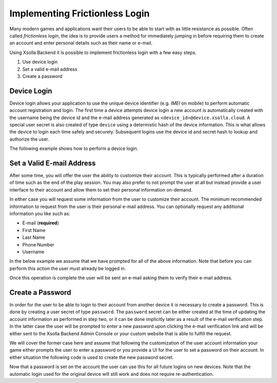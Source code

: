 ===============================
Implementing Frictionless Login
===============================

Many modern games and applications want their users to be able to start with as little resistance as possible. Often called
*frictionless login*, the idea is to provide users a method for immediately jumping in before requiring them to create an
account and enter personal details such as their name or e-mail.

Using Xsolla Backend it is possible to implement frictionless login with a few easy steps.

#. Use device login
#. Set a valid e-mail address
#. Create a password

Device Login
============

Device login allows your application to use the unique device identifier (e.g. *IMEI* on mobile) to perform automatic account registration and login.
The first time a device attempts device login a new account is automatically created with the username being the device id and the e-mail
address generated as ``<device_id>@device.xsolla.cloud``. A special user secret is also created of type ``device`` using a determistic
hash of the device information. This is what allows the device to login each time safely and securely. Subsequent logins use the device id
and secret hash to lookup and authorize the user.

The following example shows how to perform a device login.

.. tabs::

    .. tab:: C++
    
        .. code-block:: cpp

            CoreSDK->LoginDevice().then([](pplx::task<void> task)
            {
                try
                {
                    // Force the exception to be re-thrown if an error occurred.
                    task.get();
                }
                catch (const axr::sdk::Exception& e)
                {
                    // Handle error here
                }
            });

    .. tab:: C#

        .. code-block:: csharp

            try
            {
                await CoreSDK.LoginDevice();
            }
            catch (Exception error)
            {
                // Handle error here
            }

    .. tab:: TypeScript

        .. code-block:: typescript

            try
            {
                await CoreSDK.loginDevice();
            }
            catch (error: any)
            {
                // Handle error here
            }

    .. tab:: Unity

        .. code-block:: csharp

            try
            {
                AXRCoreSDK SDK = AXRCoreSDK.GetInstance();
                await SDK.Instance.LoginDevice();
            }
            catch (Exception error)
            {
                Debug.LogError("Failed device login. Error=" + error.Message);
            }

    .. tab:: Unreal

        .. code-block:: cpp

            const IOnlineSubsystem* OnlineSub = Online::GetSubsystem(GetWorld());
            check(OnlineSub != nullptr);
            const IOnlineIdentityPtr IdentityInterface = OnlineSub->GetIdentityInterface();
            check(IdentityInterface.IsValid());

            FDelegateHandle LoginDelegateHandler;
            auto LoginDelegate = FOnLoginCompleteDelegate::CreateLambda([=](int32 InLocalUserNum, bool bWasSuccessful, const FUniqueNetId& UserId, const FString& Error)
            {
                if (Error.Len() > 0)
                {
                    // Handle error here
                }

                IdentityInterface->ClearOnLoginCompleteDelegate_Handle(InLocalUserNum, LoginDelegateHandler);
            });
            LoginDelegateHandler = IdentityInterface->AddOnLoginCompleteDelegate_Handle(0, LoginDelegate);

            IdentityInterface->AutoLogin(0);

Set a Valid E-mail Address
==========================

After some time, you will offer the user the ability to customize their account. This is typically performed after a duration of
time such as the end of the play session. You may also prefer to not prompt the user at all but instead provide a user interface
to their account and allow them to set their personal information on-demand.

In either case you will request some information from the user to customize their account. The minimum recommended information to
request from the user is their personal e-mail address. You can optionally request any additional information you like such as:

* E-mail (**required**)
* First Name
* Last Name
* Phone Number
* Username

In the below example we assume that we have prompted for all of the above information. Note that before you can perform this action
the user must already be logged in.

.. tabs::

    .. tab:: C++
    
        .. code-block:: cpp

            auto user = CoreSDK->GetLoggedInUser();
            user->SetFirstName(_XPLATSTR("John"));
            user->SetLastName(_XPLATSTR("Smith"));
            user->SetEmail(_XPLATSTR("john.smith@gmail.com"));
            user->SetName(_XPLATSTR("john.smith"));
            user->SetPhone(_XPLATSTR("+1 213-555-1234"));

            auto service = CoreSDK->GetServiceFactory<axr::sdk::services::UserService>();
            service->Update(user->GetUid(), user).then([=](pplx::task<std::shared_ptr<axr::sdk::models::User>> task)
            {
                try
                {
                    user = task.get();
                }
                catch (const axr::sdk::Exception& e)
                {
                    // Handle error here
                }
            });

    .. tab:: C#

        .. code-block:: csharp

            User user = CoreSDK.LoggedInUser;
            user.FirstName = "John";
            user.LastName = "Smith";
            user.Email = "john.smith@gmail.com";
            user.Name = "john.smith";
            user.Phone = "+1 213-555-1234";

            UserService userService = CoreSDK.ServiceFactory.GetService<UserService>();
            try
            {
                await userService.Update(user.Uid, user);
            }
            catch (Exception error)
            {
                // Handle error here
            }

    .. tab:: TypeScript

        .. code-block:: typescript

            const user: User = CoreSDK.LoggedInUser;
            user.firstName = "John";
            user.lastName = "Smith";
            user.email = "john.smith@gmail.com";
            user.name = "john.smith";
            user.phone = "+1 213-555-1234";

            const userService: UserService = ServiceFactory.getService(UserService);
            try
            {
                await userService.update(user.uid, user);
            }
            catch (error: any)
            {
                // Handle error here
            }

    .. tab:: Unity

        .. code-block:: csharp

            AXRCoreSDK SDK = AXRCoreSDK.GetInstance();
            User user = SDK.Instance.LoggedInUser;
            user.FirstName = "John";
            user.LastName = "Smith";
            user.Email = "john.smith@gmail.com";
            user.Name = "john.smith";
            user.Phone = "+1 213-555-1234";

            UserService userService = SDK.Instance.ServiceFactory.GetService<UserService>();
            try
            {
                await userService.Update(user.Uid, user);
            }
            catch (Exception error)
            {
                Debug.LogError("Failed to update account. Error=" + error.Message);
            }

    .. tab:: Unreal

        .. code-block:: cpp

            const FOnlineSubsystemAXR* OnlineSub = (FOnlineSubsystemAXR*)Online::GetSubsystem(GetWorld());
            check(OnlineSub != nullptr);
            
            auto user = OnlineSub->CoreSDK->GetLoggedInUser();
            user->SetFirstName(_XPLATSTR("John"));
            user->SetLastName(_XPLATSTR("Smith"));
            user->SetEmail(_XPLATSTR("john.smith@gmail.com"));
            user->SetName(_XPLATSTR("john.smith"));
            user->SetPhone(_XPLATSTR("+1 213-555-1234"));

            auto service = OnlineSub->CoreSDK->GetServiceFactory<axr::sdk::services::UserService>();
            service->Update(user->GetUid(), user).then([=](pplx::task<std::shared_ptr<axr::sdk::models::User>> task)
            {
                try
                {
                    user = task.get();
                }
                catch (const axr::sdk::Exception& e)
                {
                    // Handle error here
                }
            });

Once this operation is complete the user will be sent an e-mail asking them to verify their e-mail address.

Create a Password
=================

In order for the user to be able to login to their account from another device it is necessary to create a password. This is done by
creating a user secret of type ``password``. The ``password`` secret can be either created at the time of updating the account information
as performed in step two, or it can be done implicitly later as a result of the e-mail verification step. In the latter case the user will
be prompted to enter a new password upon clicking the e-mail verification link and will be either sent to the Xsolla Backend Admin Console or
your custom website that is able to fulfill the request.

We will cover the former case here and assume that following the customization of the user account information your game either prompts
the user to enter a password or you provide a UI for the user to set a password on their account. In either situation the following code
is used to create the new password secret.

.. tabs::

    .. tab:: C++
    
        .. code-block:: cpp

            auto secret = std::make_shared<axr::sdk::models::UserSecret>();
            secret->SetType(axr::sdk::models::UserSecret::Type::TYPE_PASSWORD);
            secret->SetSecret(_XPLATSTR("<PASSWORD>"));
            secret->SetUserId(CoreSDK->GetLoggedInUser()->GetUid());

            auto service = CoreSDK->GetServiceFactory<axr::sdk::services::UserSecretService>();
            service->Create(secret).then([=](pplx::task<std::shared_ptr<axr::sdk::models::UserSecret>> task)
            {
                try
                {
                    task.get();
                }
                catch (const axr::sdk::Exception& e)
                {
                    // Handle error here
                }
            });

    .. tab:: C#

        .. code-block:: csharp

            UserSecret secret = new UserSecret();
            secret.Type = UserSecret.TYPE_MFA;
            secret.Secret = "<PASSWORD>";

            UserSecretService service = CoreSDK.ServiceFactory.GetService<UserSecretService>();
            try
            {
                await service.Create(secret);
            }
            catch (Exception error)
            {
                // Handle error here
            }

    .. tab:: TypeScript

        .. code-block:: typescript

            const secret: UserSecret = new UserSecret();
            secret.type = UserSecret.TYPE_MFA;
            secret.secret = "<PASSWORD>";

            const service: UserSecretService = ServiceFactory.getService(UserSecretService);
            try
            {
                await service.Create(secret);
            }
            catch (Exception error)
            {
                // Handle error here
            }

    .. tab:: Unity

        .. code-block:: csharp

            AXRCoreSDK SDK = AXRCoreSDK.GetInstance();
            UserSecret secret = new UserSecret();
            secret.Type = UserSecret.TYPE_MFA;
            secret.Secret = "<PASSWORD>";

            UserSecretService service = SDK.Instance.ServiceFactory.GetService<UserSecretService>();
            try
            {
                await service.Create(secret);
            }
            catch (Exception error)
            {
                Debug.LogError("Failed to update account. Error=" + error.Message);
            }

    .. tab:: Unreal

        .. code-block:: cpp

            const FOnlineSubsystemAXR* OnlineSub = (FOnlineSubsystemAXR*)Online::GetSubsystem(GetWorld());
            check(OnlineSub != nullptr);
            
            auto secret = std::make_shared<axr::sdk::models::UserSecret>();
            secret->SetType(axr::sdk::models::UserSecret::Type::TYPE_PASSWORD);
            secret->SetSecret(_XPLATSTR(password));
            secret->SetUserId(CoreSDK->GetLoggedInUser()->GetUid());

            auto service = OnlineSub->CoreSDK->GetServiceFactory<axr::sdk::services::UserSecretService>();
            service->Create(secret).then([=](pplx::task<std::shared_ptr<axr::sdk::models::UserSecret>> task)
            {
                try
                {
                    task.get();
                }
                catch (const axr::sdk::Exception& e)
                {
                    // Handle error here
                }
            });

Now that a password is set on the account the user can use this for all future logins on new devices. Note that the automatic login used for the
original device will still work and does not require re-authentication.